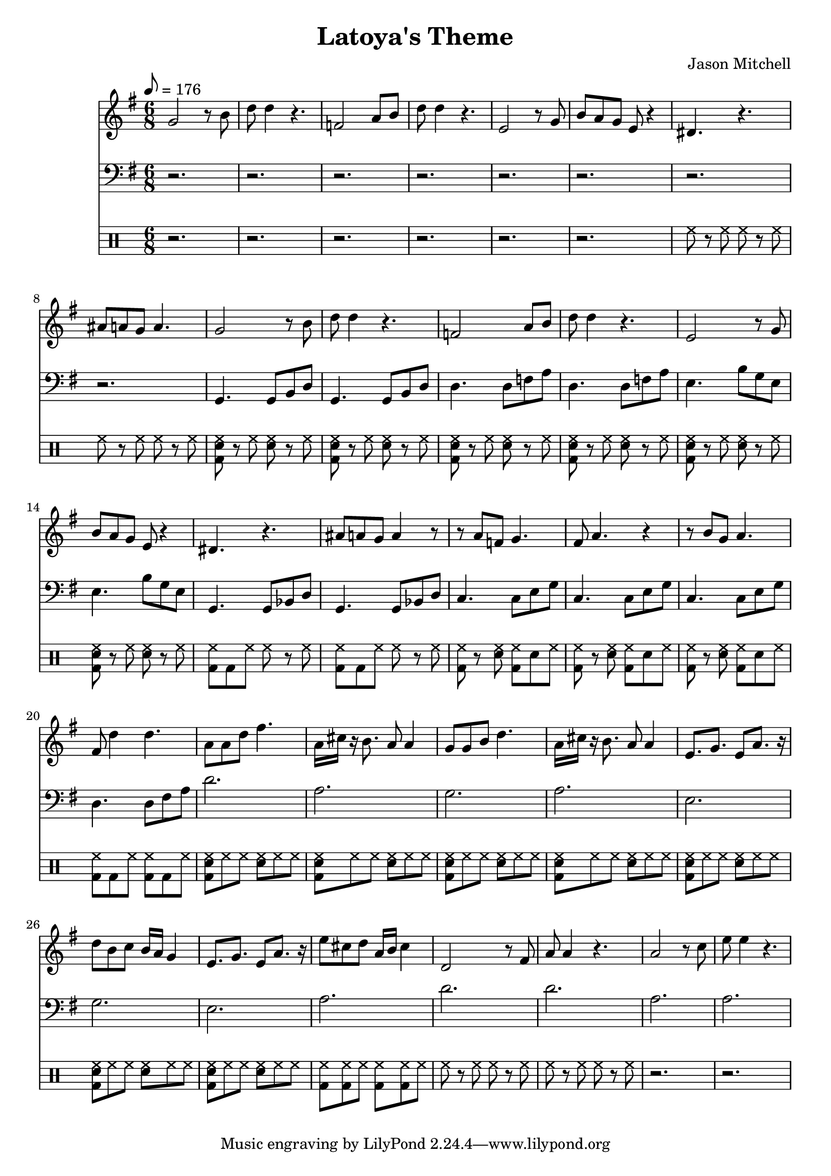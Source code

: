 \language "english"
\version "2.18.2"
\header {
  title = "Latoya's Theme"
  composer = "Jason Mitchell"
}
\score {
  \relative g' {
    <<
      \new Staff {
        \set Staff.midiInstrument = #"flute"
        \key g \major
        \time 6/8
        \tempo 8 = 176
        g2 r8 b8 | d8 d4 r4. |
        f,2 a8 b8 | d8 d4 r4. |
        e,2 r8 g8 | b8 a8 g8 e8 r4 |
        ds4. r4. | as'8 a8 g8 a4. |
        g2 r8 b8 | d8 d4 r4. |
        f,2 a8 b8 | d8 d4 r4. |
        e,2 r8 g8 | b8 a8 g8 e8 r4 |
        ds4. r4. | as'8 a8 g8 a4 r8 |
        r8 a8 f8 g4. | fs8 a4. r4 |
        r8 b8 g8 a4. | fs8 d'4 d4. |
        a8 a8 d8 fs4. | a,16 cs16 r16 b8. a8 a4 |
        g8 g8 b8 d4. | a16 cs16 r16 b8. a8 a4 |
        e8. g8. e8 a8. r16 | d8 b8 c8 b16 a16 g4 |
        e8. g8. e8 a8. r16 | e'8 cs8 d8 a16 b16 cs4 |
        d,2 r8 fs8 | a8 a4 r4. |
        a2 r8 c8 | e8 e4 r4. |
      }
      \new Staff {
        \set Staff.midiInstrument = #"acoustic bass"
        \key g \major
        \time 6/8
        \tempo 8 = 176
        \clef bass
         r2. | r2. |
         r2. | r2. |
         r2. | r2. |
         r2. | r2. |
         g,,,4. g8 b8 d8 | g,4. g8 b8 d8 |
         d4. d8 f8 a8 | d,4. d8 f8 a8 |
         e4. b'8 g8 e8 | e4. b'8 g8 e8 |
         g,4. g8 bf8 d8 | g,4. g8 bf8 d8 |
         c4. c8 e8 g8 | c,4. c8 e8 g8 |
         c,4. c8 e8 g8 | d4. d8 fs8 a8 |
         d2. | a2. |
         g2. | a2. |
         e2. | g2. |
         e2. | a2. |
         d2. | d2.|
         a2. | a2. |
      }
      \new DrumStaff {
        \drummode {
          r2. | r2. |
          r2. | r2. |
          r2. | r2. |
          hh8 r8 hh8 hh8 r8 hh8 | hh8 r8 hh8 hh8 r8 hh8 |
          <bd sn hh>8 r8 hh8 <sn hh>8 r8 hh8 | <bd sn hh>8 r8 hh8 <sn hh>8 r8 hh8 |
          <bd sn hh>8 r8 hh8 <sn hh>8 r8 hh8 | <bd sn hh>8 r8 hh8 <sn hh>8 r8 hh8 |
          <bd sn hh>8 r8 hh8 <sn hh>8 r8 hh8 | <bd sn hh>8 r8 hh8 <sn hh>8 r8 hh8 |
          <bd hh>8 bd8 hh8 hh8 r8 hh8 | <bd hh>8 bd8 hh8 hh8 r8 hh8 |
          <bd hh>8 r8 <sn hh>8 <bd hh>8 sn8 hh8 | <bd hh>8 r8 <sn hh>8 <bd hh>8 sn8 hh8 |
          <bd hh>8 r8 <sn hh>8 <bd hh>8 sn8 hh8 | <bd hh>8 bd8 hh8 <bd hh>8 bd8 hh8 |
          <bd sn hh>8 hh8 hh8 <sn hh>8 hh8 hh8 | <bd sn hh>8 hh8 hh8 <sn hh>8 hh8 hh8 |
          <bd sn hh>8 hh8 hh8 <sn hh>8 hh8 hh8 | <bd sn hh>8 hh8 hh8 <sn hh>8 hh8 hh8 |
          <bd sn hh>8 hh8 hh8 <sn hh>8 hh8 hh8 | <bd sn hh>8 hh8 hh8 <sn hh>8 hh8 hh8 |
          <bd sn hh>8 hh8 hh8 <sn hh>8 hh8 hh8 | <bd hh>8 <bd hh>8 hh8 <bd hh>8 <bd hh>8 hh8 |
          hh8 r8 hh8 hh8 r8 hh8 | hh8 r8 hh8 hh8 r8 hh8 |
          r2. | r2. |
        }
      }
      %\new Staff {
      %  \set Staff.midiInstrument = #"acoustic grand"
      %  \chordmode {
      %    g2. | g2. |
      %    d2.:m | d2.:m |
      %    e2.:m | e2.:m |
      %    g2.:m | g2.:m |
      %    g2. | g2. |
      %    d2.:m | d2.:m |
      %    e2.:m | e2.:m |
      %    g2.:m | g2.:m |
      %    c2. | d2. |
      %    c2. | d2. |
      %    d2. | a2. |
      %    g2. | a2. |
      %    e2.:m | g2. |
      %    e2.:m | a2. |
      %    d2. | d2.|
      %    a2.:m | a2.:m |
      %  }
      % }
    >>
  }
  \layout { }
  \midi { }
}

